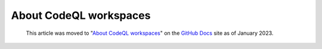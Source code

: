 .. _about-codeql-workspaces:

About CodeQL workspaces
=======================

.. pull-quote:: 
  This article was moved to "`About CodeQL workspaces <https://docs.github.com/en/code-security/codeql-cli/codeql-cli-reference/about-codeql-workspaces>`__" on the `GitHub Docs <https://docs.github.com/en/code-security/codeql-cli>`__ site as of January 2023.
  
  .. include:: ../reusables/codeql-cli-articles-migration-note.rst
  